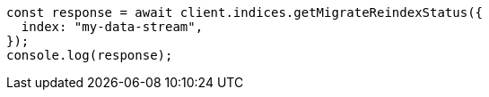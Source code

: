 // This file is autogenerated, DO NOT EDIT
// Use `node scripts/generate-docs-examples.js` to generate the docs examples

[source, js]
----
const response = await client.indices.getMigrateReindexStatus({
  index: "my-data-stream",
});
console.log(response);
----
